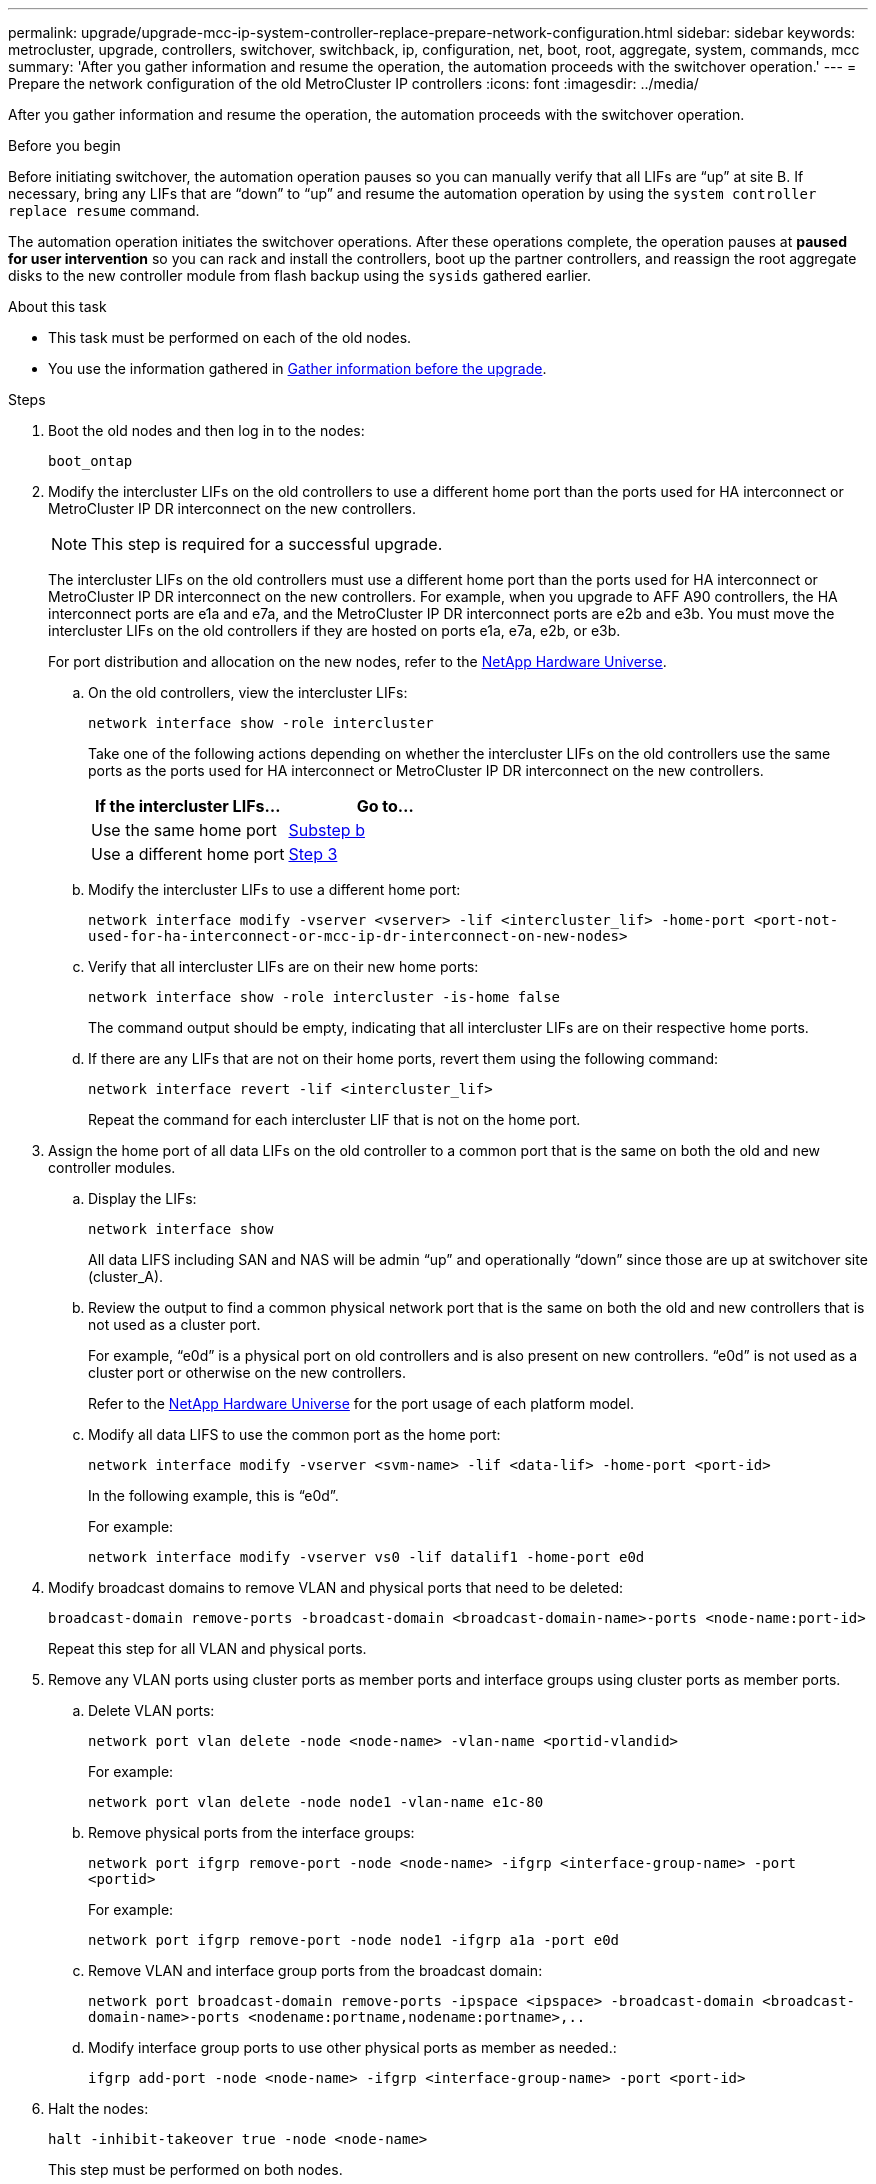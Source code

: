 ---
permalink: upgrade/upgrade-mcc-ip-system-controller-replace-prepare-network-configuration.html
sidebar: sidebar
keywords: metrocluster, upgrade, controllers, switchover, switchback, ip, configuration, net, boot, root, aggregate, system, commands, mcc
summary: 'After you gather information and resume the operation, the automation proceeds with the switchover operation.'
---
= Prepare the network configuration of the old MetroCluster IP controllers
:icons: font
:imagesdir: ../media/

[.lead]
After you gather information and resume the operation, the automation proceeds with the switchover operation.

.Before you begin

Before initiating switchover, the automation operation pauses so you can manually verify that all LIFs are "`up`" at site B. If necessary, bring any LIFs that are "`down`" to "`up`" and resume the automation operation by using the `system controller replace resume` command.

The automation operation initiates the switchover operations. After these operations complete, the operation pauses at *paused for user intervention* so you can rack and install the controllers, boot up the partner controllers, and reassign the root aggregate disks to the new controller module from flash backup using the `sysids` gathered earlier.

.About this task

* This task must be performed on each of the old nodes.
* You use the information gathered in link:upgrade-mcc-ip-system-controller-replace-prechecks.html#gather-information-before-the-upgrade[Gather information before the upgrade].

.Steps

. Boot the old nodes and then log in to the nodes:
+
`boot_ontap`

. Modify the intercluster LIFs on the old controllers to use a different home port than the ports used for HA interconnect or MetroCluster IP DR interconnect on the new controllers.
+
NOTE: This step is required for a successful upgrade.
+
The intercluster LIFs on the old controllers must use a different home port than the ports used for HA interconnect or MetroCluster IP DR interconnect on the new controllers. For example, when you upgrade to AFF A90 controllers, the HA interconnect ports are e1a and e7a, and the MetroCluster IP DR interconnect ports are e2b and e3b. You must move the intercluster LIFs on the old controllers if they are hosted on ports e1a, e7a, e2b, or e3b.
+
For port distribution and allocation on the new nodes, refer to the https://hwu.netapp.com[NetApp Hardware Universe].
+
.. On the old controllers, view the intercluster LIFs:
+
`network interface show  -role intercluster`
+
Take one of the following actions depending on whether the intercluster LIFs on the old controllers use the same ports as the ports used for HA interconnect or MetroCluster IP DR interconnect on the new controllers.
+
[cols=2*,options="header"]
|===
| If the intercluster LIFs...
| Go to...
| Use the same home port | <<controller_replace_upgrade_prepare_network_ports_2b,Substep b>>
| Use a different home port | <<controller_replace_upgrade_prepare_network_ports_3,Step 3>>
|===
+
.. [[controller_replace_upgrade_prepare_network_ports_2b]]Modify the intercluster LIFs to use a different home port:
+
`network interface modify -vserver <vserver> -lif <intercluster_lif> -home-port <port-not-used-for-ha-interconnect-or-mcc-ip-dr-interconnect-on-new-nodes>`
+
.. Verify that all intercluster LIFs are on their new home ports:
+
`network interface show -role intercluster -is-home  false`
+
The command output should be empty, indicating that all intercluster LIFs are on their respective home ports. 

.. If there are any LIFs that are not on their home ports, revert them using the following command:
+
`network interface revert -lif <intercluster_lif>`
+
Repeat the command for each intercluster LIF that is not on the home port.

. [[controller_replace_upgrade_prepare_network_ports_3]]Assign the home port of all data LIFs on the old controller to a common port that is the same on both the old and new controller modules.

.. Display the LIFs:
+
`network interface show`
+
All data LIFS including SAN and NAS will be admin "`up`" and operationally "`down`" since those are up at switchover site (cluster_A).

.. Review the output to find a common physical network port that is the same on both the old and new controllers that is not used as a cluster port.
+
For example, "`e0d`" is a physical port on old controllers and is also present on new controllers. "`e0d`" is not used as a cluster port or otherwise on the new controllers.
+
Refer to the link:https://hwu.netapp.com/[NetApp Hardware Universe^] for the port usage of each platform model. 

.. Modify all data LIFS to use the common port as the home port:
+
`network interface modify -vserver <svm-name> -lif <data-lif> -home-port <port-id>`
+
In the following example, this is "`e0d`".
+
For example:
+
----
network interface modify -vserver vs0 -lif datalif1 -home-port e0d
----
. Modify broadcast domains to remove VLAN and physical ports that need to be deleted:
+
`broadcast-domain remove-ports -broadcast-domain <broadcast-domain-name>-ports <node-name:port-id>`
+
Repeat this step for all VLAN and physical ports.

. Remove any VLAN ports using cluster ports as member ports and interface groups using cluster ports as member ports.
.. Delete VLAN ports:
+
`network port vlan delete -node <node-name> -vlan-name <portid-vlandid>`
+
For example:
+
----
network port vlan delete -node node1 -vlan-name e1c-80
----

.. Remove physical ports from the interface groups:
+
`network port ifgrp remove-port -node <node-name> -ifgrp <interface-group-name> -port <portid>`
+
For example:
+
----
network port ifgrp remove-port -node node1 -ifgrp a1a -port e0d
----

.. Remove VLAN and interface group ports from the broadcast domain:
+
`network port broadcast-domain remove-ports -ipspace <ipspace> -broadcast-domain <broadcast-domain-name>-ports <nodename:portname,nodename:portname>,..`
.. Modify interface group ports to use other physical ports as member as needed.:
+
`ifgrp add-port -node <node-name> -ifgrp <interface-group-name> -port <port-id>`

. Halt the nodes:
+
`halt -inhibit-takeover true -node <node-name>`
+
This step must be performed on both nodes.

. Verify the nodes are at the `LOADER` prompt and collect and preserve the current environment variables.

. Gather the bootarg values: 
+
`printenv`

. Power off the nodes and shelves at the site where the controller is being upgraded. 

.What's next?
link:upgrade-mcc-ip-system-controller-replace-setup-new-controllers.html[Set up and netboot the new controllers].

// 2024 Nov 12, ONTAPDOC-2351